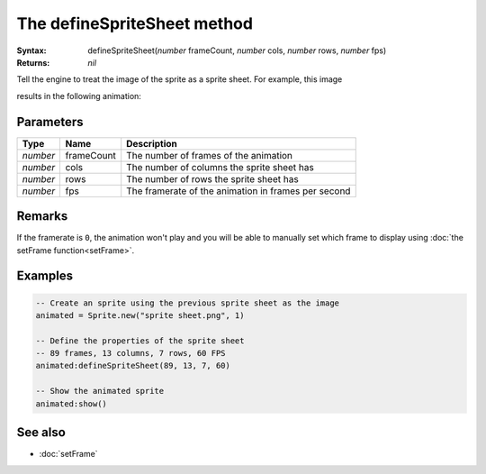 The defineSpriteSheet method
============================

:Syntax: defineSpriteSheet(*number* frameCount, *number* cols, *number* rows, *number* fps)
:Returns: *nil*

Tell the engine to treat the image of the sprite as a sprite sheet. For example, this
image

.. image:: /media/sprite_sheet.png
	:align: center

results in the following animation:

.. image:: /media/animated_sprite.gif
	:align: center


Parameters
^^^^^^^^^^

+----------+------------+-----------------------------------------------------+
| Type     | Name       | Description                                         |
+==========+============+=====================================================+
| *number* | frameCount | The number of frames of the animation               |
+----------+------------+-----------------------------------------------------+
| *number* | cols       | The number of columns the sprite sheet has          |
+----------+------------+-----------------------------------------------------+
| *number* | rows       | The number of rows the sprite sheet has             |
+----------+------------+-----------------------------------------------------+
| *number* | fps        | The framerate of the animation in frames per second |
+----------+------------+-----------------------------------------------------+


Remarks
^^^^^^^

If the framerate is ``0``, the animation won't play and you will be able to manually
set which frame to display using :doc:`the setFrame function<setFrame>`.


Examples
^^^^^^^^

.. code-block:: lua

    -- Create an sprite using the previous sprite sheet as the image
    animated = Sprite.new("sprite sheet.png", 1)

    -- Define the properties of the sprite sheet
    -- 89 frames, 13 columns, 7 rows, 60 FPS
    animated:defineSpriteSheet(89, 13, 7, 60)

    -- Show the animated sprite
    animated:show()


See also
^^^^^^^^

* :doc:`setFrame`